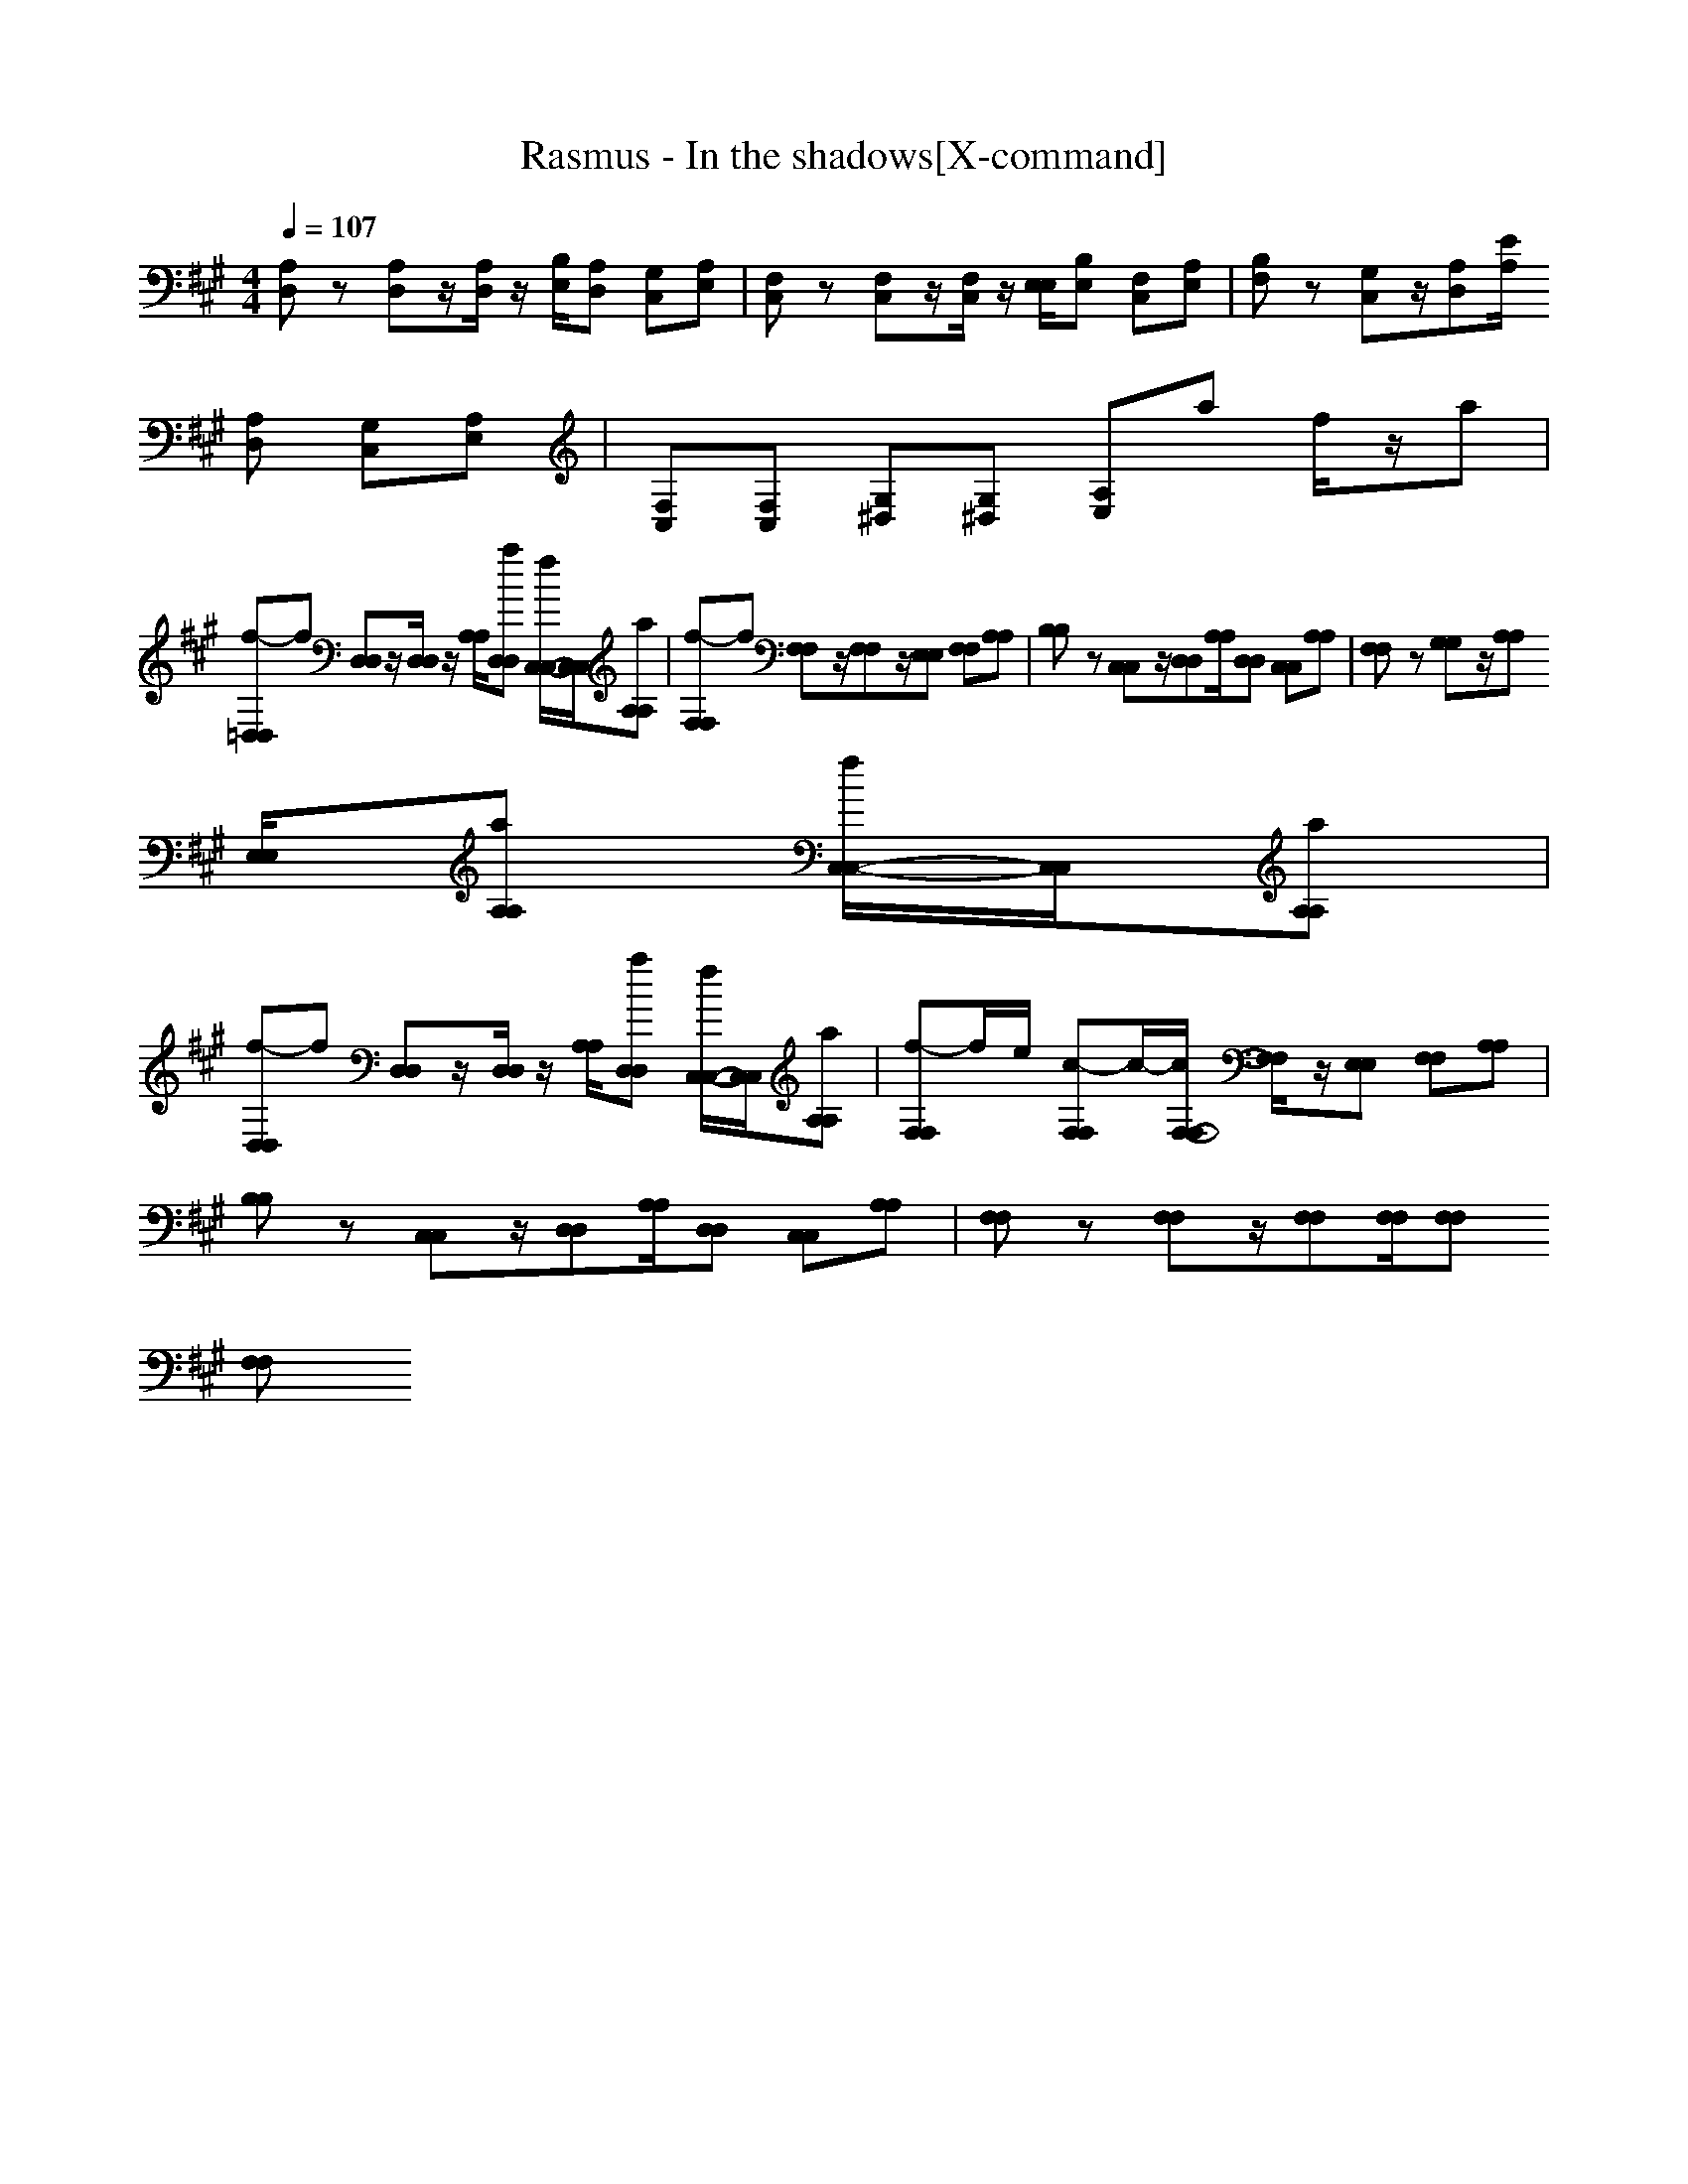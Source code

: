 X:1
T:Rasmus - In the shadows[X-command]
Z: X-command
M:4/4
L:1/8
Q:1/4=107
K:A
[A,D,]z [A,D,]z/2[A,/2D,/2] z/2[B,/2E,/2][A,D,] [G,C,][A,E,]|[F,C,]z [F,C,]z/2[F,/2C,/2] z/2[E,/2E,/2][B,E,] [F,C,][A,E,]|[B,F,]z [G,C,]z/2[A,D,][E/2A,/2]
[A,D,] [G,C,][A,E,]|[F,C,][F,C,] [G,^D,][G,^D,] [A,E,]a f/2z/2a|
[f-=D,D,]f [D,D,]z/2[D,/2D,/2] z/2[A,/2A,/2][aD,D,] [f/2C,/2-C,/2-][C,/2C,/2][aA,A,]|[f-F,F,]f [F,F,]z/2[F,F,]z/2[E,E,] [F,F,][A,A,]|[B,B,]z [C,C,]z/2[D,D,][A,/2A,/2][D,D,] [C,C,][A,A,]|[F,F,]z [G,G,]z/2[A,A,]
[E,/2E,/2][aA,A,] [f/2C,/2-C,/2-][C,/2C,/2][aA,A,]|
[f-D,D,]f [D,D,]z/2[D,/2D,/2] z/2[A,/2A,/2][aD,D,] [f/2C,/2-C,/2-][C,/2C,/2][aA,A,]|[f-F,F,]f/2e/2 [c-F,F,]c/2-[c/2F,/2-F,/2-] [F,/2F,/2]z/2[E,E,] [F,F,][A,A,]|[B,B,]z [C,C,]z/2[D,D,][A,/2A,/2][D,D,] [C,C,][A,A,]|[F,F,]z [F,F,]z/2[F,F,][F,/2F,/2][F,F,] 
[F,F,]
